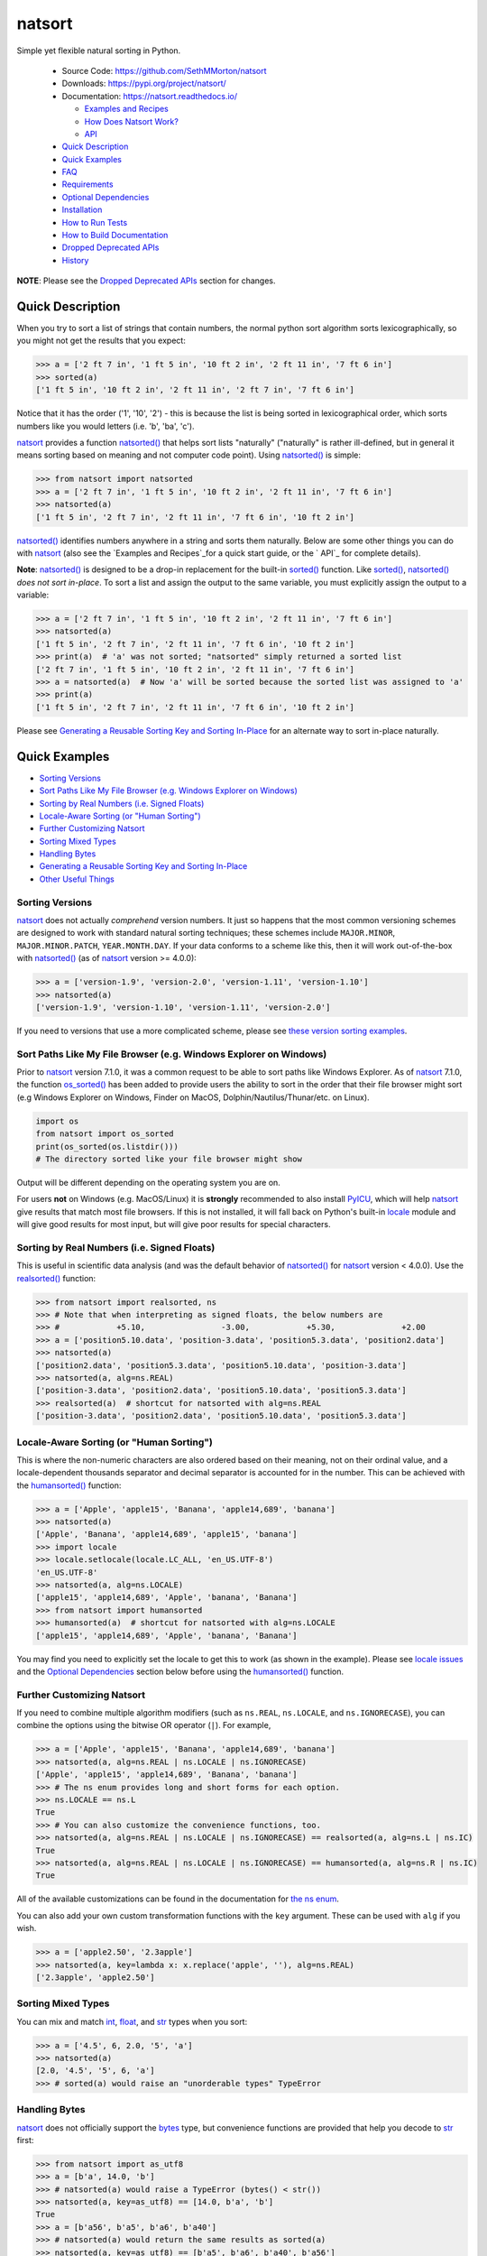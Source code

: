 natsort
=======

.. image:: https://img.shields.io/pypi/v/natsort.svg
    :target: https://pypi.org/project/natsort/

.. image:: https://img.shields.io/pypi/pyversions/natsort.svg
    :target: https://pypi.org/project/natsort/

.. image:: https://img.shields.io/pypi/l/natsort.svg
    :target: https://github.com/SethMMorton/natsort/blob/main/LICENSE

.. image:: https://github.com/SethMMorton/natsort/workflows/Tests/badge.svg
    :target: https://github.com/SethMMorton/natsort/actions

.. image:: https://codecov.io/gh/SethMMorton/natsort/branch/main/graph/badge.svg
    :target: https://codecov.io/gh/SethMMorton/natsort

Simple yet flexible natural sorting in Python.

    - Source Code: https://github.com/SethMMorton/natsort
    - Downloads: https://pypi.org/project/natsort/
    - Documentation: https://natsort.readthedocs.io/

      - `Examples and Recipes`_
      - `How Does Natsort Work?`_
      - `API`_

    - `Quick Description`_
    - `Quick Examples`_
    - `FAQ`_
    - `Requirements`_
    - `Optional Dependencies`_
    - `Installation`_
    - `How to Run Tests`_
    - `How to Build Documentation`_
    - `Dropped Deprecated APIs`_
    - `History`_

**NOTE**: Please see the `Dropped Deprecated APIs`_ section for changes.

Quick Description
-----------------

When you try to sort a list of strings that contain numbers, the normal python
sort algorithm sorts lexicographically, so you might not get the results that
you expect:

.. code-block:: pycon

    >>> a = ['2 ft 7 in', '1 ft 5 in', '10 ft 2 in', '2 ft 11 in', '7 ft 6 in']
    >>> sorted(a)
    ['1 ft 5 in', '10 ft 2 in', '2 ft 11 in', '2 ft 7 in', '7 ft 6 in']

Notice that it has the order ('1', '10', '2') - this is because the list is
being sorted in lexicographical order, which sorts numbers like you would
letters (i.e. 'b', 'ba', 'c').

`natsort`_ provides a function `natsorted()`_ that helps sort lists
"naturally" ("naturally" is rather ill-defined, but in general it means
sorting based on meaning and not computer code point).
Using `natsorted()`_ is simple:

.. code-block:: pycon

    >>> from natsort import natsorted
    >>> a = ['2 ft 7 in', '1 ft 5 in', '10 ft 2 in', '2 ft 11 in', '7 ft 6 in']
    >>> natsorted(a)
    ['1 ft 5 in', '2 ft 7 in', '2 ft 11 in', '7 ft 6 in', '10 ft 2 in']

`natsorted()`_ identifies numbers anywhere in a string and sorts them
naturally. Below are some other things you can do with `natsort`_
(also see the `Examples and Recipes`_for a quick start guide, or the
` API`_ for complete details).

**Note**: `natsorted()`_ is designed to be a drop-in replacement for the
built-in `sorted()`_ function. Like `sorted()`_, `natsorted()`_
`does not sort in-place`. To sort a list and assign the output to the same
variable, you must explicitly assign the output to a variable:

.. code-block:: pycon

    >>> a = ['2 ft 7 in', '1 ft 5 in', '10 ft 2 in', '2 ft 11 in', '7 ft 6 in']
    >>> natsorted(a)
    ['1 ft 5 in', '2 ft 7 in', '2 ft 11 in', '7 ft 6 in', '10 ft 2 in']
    >>> print(a)  # 'a' was not sorted; "natsorted" simply returned a sorted list
    ['2 ft 7 in', '1 ft 5 in', '10 ft 2 in', '2 ft 11 in', '7 ft 6 in']
    >>> a = natsorted(a)  # Now 'a' will be sorted because the sorted list was assigned to 'a'
    >>> print(a)
    ['1 ft 5 in', '2 ft 7 in', '2 ft 11 in', '7 ft 6 in', '10 ft 2 in']

Please see `Generating a Reusable Sorting Key and Sorting In-Place`_ for
an alternate way to sort in-place naturally.

Quick Examples
--------------

- `Sorting Versions`_
- `Sort Paths Like My File Browser (e.g. Windows Explorer on Windows)`_
- `Sorting by Real Numbers (i.e. Signed Floats)`_
- `Locale-Aware Sorting (or "Human Sorting")`_
- `Further Customizing Natsort`_
- `Sorting Mixed Types`_
- `Handling Bytes`_
- `Generating a Reusable Sorting Key and Sorting In-Place`_
- `Other Useful Things`_

Sorting Versions
++++++++++++++++

`natsort`_ does not actually *comprehend* version numbers.
It just so happens that the most common versioning schemes are designed to
work with standard natural sorting techniques; these schemes include
``MAJOR.MINOR``, ``MAJOR.MINOR.PATCH``, ``YEAR.MONTH.DAY``. If your data
conforms to a scheme like this, then it will work out-of-the-box with
`natsorted()`_ (as of `natsort`_ version >= 4.0.0):

.. code-block:: pycon

    >>> a = ['version-1.9', 'version-2.0', 'version-1.11', 'version-1.10']
    >>> natsorted(a)
    ['version-1.9', 'version-1.10', 'version-1.11', 'version-2.0']

If you need to versions that use a more complicated scheme, please see
`these version sorting examples`_.

Sort Paths Like My File Browser (e.g. Windows Explorer on Windows)
++++++++++++++++++++++++++++++++++++++++++++++++++++++++++++++++++

Prior to `natsort`_ version 7.1.0, it was a common request to be able to
sort paths like Windows Explorer. As of `natsort`_ 7.1.0, the function
`os_sorted()`_ has been added to provide users the ability to sort
in the order that their file browser might sort (e.g Windows Explorer on
Windows, Finder on MacOS, Dolphin/Nautilus/Thunar/etc. on Linux).

.. code-block:: python

    import os
    from natsort import os_sorted
    print(os_sorted(os.listdir()))
    # The directory sorted like your file browser might show

Output will be different depending on the operating system you are on.

For users **not** on Windows (e.g. MacOS/Linux) it is **strongly** recommended
to also install `PyICU`_, which will help
`natsort`_ give results that match most file browsers. If this is not installed,
it will fall back on Python's built-in `locale`_ module and will give good
results for most input, but will give poor results for special characters.

Sorting by Real Numbers (i.e. Signed Floats)
++++++++++++++++++++++++++++++++++++++++++++

This is useful in scientific data analysis (and was the default behavior
of `natsorted()`_ for `natsort`_ version < 4.0.0). Use the `realsorted()`_
function:

.. code-block:: pycon

    >>> from natsort import realsorted, ns
    >>> # Note that when interpreting as signed floats, the below numbers are
    >>> #            +5.10,                -3.00,            +5.30,              +2.00
    >>> a = ['position5.10.data', 'position-3.data', 'position5.3.data', 'position2.data']
    >>> natsorted(a)
    ['position2.data', 'position5.3.data', 'position5.10.data', 'position-3.data']
    >>> natsorted(a, alg=ns.REAL)
    ['position-3.data', 'position2.data', 'position5.10.data', 'position5.3.data']
    >>> realsorted(a)  # shortcut for natsorted with alg=ns.REAL
    ['position-3.data', 'position2.data', 'position5.10.data', 'position5.3.data']

Locale-Aware Sorting (or "Human Sorting")
+++++++++++++++++++++++++++++++++++++++++

This is where the non-numeric characters are also ordered based on their
meaning, not on their ordinal value, and a locale-dependent thousands
separator and decimal separator is accounted for in the number.
This can be achieved with the `humansorted()`_ function:

.. code-block:: pycon

    >>> a = ['Apple', 'apple15', 'Banana', 'apple14,689', 'banana']
    >>> natsorted(a)
    ['Apple', 'Banana', 'apple14,689', 'apple15', 'banana']
    >>> import locale
    >>> locale.setlocale(locale.LC_ALL, 'en_US.UTF-8')
    'en_US.UTF-8'
    >>> natsorted(a, alg=ns.LOCALE)
    ['apple15', 'apple14,689', 'Apple', 'banana', 'Banana']
    >>> from natsort import humansorted
    >>> humansorted(a)  # shortcut for natsorted with alg=ns.LOCALE
    ['apple15', 'apple14,689', 'Apple', 'banana', 'Banana']

You may find you need to explicitly set the locale to get this to work
(as shown in the example). Please see `locale issues`_ and the
`Optional Dependencies`_ section below before using the `humansorted()`_ function.

Further Customizing Natsort
+++++++++++++++++++++++++++

If you need to combine multiple algorithm modifiers (such as ``ns.REAL``,
``ns.LOCALE``, and ``ns.IGNORECASE``), you can combine the options using the
bitwise OR operator (``|``). For example,

.. code-block:: pycon

    >>> a = ['Apple', 'apple15', 'Banana', 'apple14,689', 'banana']
    >>> natsorted(a, alg=ns.REAL | ns.LOCALE | ns.IGNORECASE)
    ['Apple', 'apple15', 'apple14,689', 'Banana', 'banana']
    >>> # The ns enum provides long and short forms for each option.
    >>> ns.LOCALE == ns.L
    True
    >>> # You can also customize the convenience functions, too.
    >>> natsorted(a, alg=ns.REAL | ns.LOCALE | ns.IGNORECASE) == realsorted(a, alg=ns.L | ns.IC)
    True
    >>> natsorted(a, alg=ns.REAL | ns.LOCALE | ns.IGNORECASE) == humansorted(a, alg=ns.R | ns.IC)
    True

All of the available customizations can be found in the documentation for
`the ns enum`_.

You can also add your own custom transformation functions with the ``key``
argument. These can be used with ``alg`` if you wish.

.. code-block:: pycon

    >>> a = ['apple2.50', '2.3apple']
    >>> natsorted(a, key=lambda x: x.replace('apple', ''), alg=ns.REAL)
    ['2.3apple', 'apple2.50']

Sorting Mixed Types
+++++++++++++++++++

You can mix and match `int`_, `float`_, and `str`_ types when you sort:

.. code-block:: pycon

    >>> a = ['4.5', 6, 2.0, '5', 'a']
    >>> natsorted(a)
    [2.0, '4.5', '5', 6, 'a']
    >>> # sorted(a) would raise an "unorderable types" TypeError

Handling Bytes
++++++++++++++

`natsort`_ does not officially support the `bytes`_ type, but
convenience functions are provided that help you decode to `str`_ first:

.. code-block:: pycon

    >>> from natsort import as_utf8
    >>> a = [b'a', 14.0, 'b']
    >>> # natsorted(a) would raise a TypeError (bytes() < str())
    >>> natsorted(a, key=as_utf8) == [14.0, b'a', 'b']
    True
    >>> a = [b'a56', b'a5', b'a6', b'a40']
    >>> # natsorted(a) would return the same results as sorted(a)
    >>> natsorted(a, key=as_utf8) == [b'a5', b'a6', b'a40', b'a56']
    True

Generating a Reusable Sorting Key and Sorting In-Place
++++++++++++++++++++++++++++++++++++++++++++++++++++++

Under the hood, `natsorted()`_ works by generating a custom sorting
key using `natsort_keygen()`_ and then passes that to the built-in
`sorted()`_. You can use the `natsort_keygen()`_ function yourself to
generate a custom sorting key to sort in-place using the `list.sort()`_
method.

.. code-block:: pycon

    >>> from natsort import natsort_keygen
    >>> natsort_key = natsort_keygen()
    >>> a = ['2 ft 7 in', '1 ft 5 in', '10 ft 2 in', '2 ft 11 in', '7 ft 6 in']
    >>> natsorted(a) == sorted(a, key=natsort_key)
    True
    >>> a.sort(key=natsort_key)
    >>> a
    ['1 ft 5 in', '2 ft 7 in', '2 ft 11 in', '7 ft 6 in', '10 ft 2 in']

All of the algorithm customizations mentioned in the
`Further Customizing Natsort`_ section can also be applied to
`natsort_keygen()`_ through the *alg* keyword option.

Other Useful Things
+++++++++++++++++++

 - recursively descend into lists of lists
 - automatic unicode normalization of input data
 - `controlling the case-sensitivity`_
 - `sorting file paths correctly`_
 - `allow custom sorting keys`_
 - `accounting for units`_

FAQ
---

How do I debug `natsorted()`_?
    The best way to debug `natsorted()`_ is to generate a key using `natsort_keygen()`_
    with the same options being passed to `natsorted()`_. One can take a look at
    exactly what is being done with their input using this key - it is highly
    recommended to `look at this issue describing how to debug`_ for *how* to debug,
    and also to review the `How Does Natsort Work?`_ page for *why* `natsort`_ is
    doing that to your data.

    If you are trying to sort custom classes and running into trouble, please
    take a look at https://github.com/SethMMorton/natsort/issues/60. In short,
    custom classes are not likely to be sorted correctly if one relies
    on the behavior of ``__lt__`` and the other rich comparison operators in
    their custom class - it is better to use a ``key`` function with
    `natsort`_, or use the `natsort`_ key as part of your rich comparison
    operator definition.

`natsort`_ gave me results I didn't expect, and it's a terrible library!
    Did you try to debug using the above advice? If so, and you still cannot figure out
    the error, then please `file an issue`_.

How *does* `natsort`_ work?
    If you don't want to read `How Does Natsort Work?`_,
    here is a quick primer.

    `natsort`_ provides a `key function`_ that can be passed to `list.sort()`_
    or `sorted()`_ in order to modify the default sorting behavior. This key
    is generated on-demand with the key generator `natsort.natsort_keygen()`_.
    `natsorted()_` is essentially a wrapper for the following code:

    .. code-block:: pycon

        >>> from natsort import natsort_keygen
        >>> natsort_key = natsort_keygen()
        >>> sorted(['1', '10', '2'], key=natsort_key)
        ['1', '2', '10']

    Users can further customize `natsort`_ sorting behavior with the ``key``
    and/or ``alg`` options (see details in the `Further Customizing Natsort`_
    section).

    The key generated by `natsort_keygen()`_ *always* returns a `tuple`_. It
    does so in the following way (*some details omitted for clarity*):

      1. Assume the input is a string, and attempt to split it into numbers and
         non-numbers using regular expressions. Numbers are then converted into
         either `int`_ or `float`_.
      2. If the above fails because the input is not a string, assume the input
         is some other sequence (e.g. `list`_ or `tuple`_), and recursively
         apply the key to each element of the sequence.
      3. If the above fails because the input is not iterable, assume the input
         is an `int`_ or `float`_, and just return the input in a `tuple`_.

    Because a `tuple`_ is always returned, a `TypeError`_ should not be common
    unless one tries to do something odd like sort an `int`_ against a `list`_.

Shell script
------------

`natsort`_ comes with a shell script called `natsort`_, or can also be called
from the command line with ``python -m natsort``.  Check out the
`shell script wiki documentation`_ for more details.

Requirements
------------

`natsort`_ requires Python 3.7 or greater.

Optional Dependencies
---------------------

fastnumbers
+++++++++++

The most efficient sorting can occur if you install the
`fastnumbers`_ package
(version >=2.0.0); it helps with the string to number conversions.
`natsort`_ will still run (efficiently) without the package, but if you need
to squeeze out that extra juice it is recommended you include this as a
dependency. `natsort`_ will not require (or check) that
`fastnumbers`_ is installed at installation.

PyICU
+++++

It is recommended that you install `PyICU`_ if you wish to sort in a
locale-dependent manner, see this page on `locale issues`_ for an explanation why.

Installation
------------

Use ``pip``!

.. code-block:: console

    $ pip install natsort

If you want to install the `Optional Dependencies`_, you can use the
`"extras" notation`_ at installation time to install those dependencies as
well - use ``fast`` for `fastnumbers`_ and ``icu`` for `PyICU`_.

.. code-block:: console

    # Install both optional dependencies.
    $ pip install natsort[fast,icu]
    # Install just fastnumbers
    $ pip install natsort[fast]

How to Run Tests
----------------

Please note that `natsort`_ is NOT set-up to support ``python setup.py test``.

The recommended way to run tests is with `tox`_. After installing ``tox``,
running tests is as simple as executing the following in the `natsort`_ directory:

.. code-block:: console

    $ tox

``tox`` will create virtual a virtual environment for your tests and install
all the needed testing requirements for you.  You can specify a particular
python version with the ``-e`` flag, e.g. ``tox -e py36``. Static analysis
is done with ``tox -e flake8``. You can see all available testing environments
with ``tox --listenvs``.

How to Build Documentation
--------------------------

If you want to build the documentation for `natsort`_, it is recommended to
use ``tox``:

.. code-block:: console

    $ tox -e docs

This will place the documentation in ``build/sphinx/html``.

Dropped Deprecated APIs
-----------------------

In `natsort`_ version 6.0.0, the following APIs and functions were removed

 - ``number_type`` keyword argument (deprecated since 3.4.0)
 - ``signed`` keyword argument (deprecated since 3.4.0)
 - ``exp`` keyword argument (deprecated since 3.4.0)
 - ``as_path`` keyword argument (deprecated since 3.4.0)
 - ``py3_safe`` keyword argument (deprecated since 3.4.0)
 - ``ns.TYPESAFE`` (deprecated since version 5.0.0)
 - ``ns.DIGIT`` (deprecated since version 5.0.0)
 - ``ns.VERSION`` (deprecated since version 5.0.0)
 - ``versorted()`` (discouraged since version 4.0.0,
   officially deprecated since version 5.5.0)
 - ``index_versorted()`` (discouraged since version 4.0.0,
   officially deprecated since version 5.5.0)

In general, if you want to determine if you are using deprecated APIs you
can run your code with the following flag

.. code-block:: console

    $ python -Wdefault::DeprecationWarning my-code.py

By default `DeprecationWarnings`_ are not shown, but this will cause them
to be shown. Alternatively, you can just set the environment variable
``PYTHONWARNINGS`` to "default::DeprecationWarning" and then run your code.

Author
------

Seth M. Morton

History
-------

Please visit the changelog `on GitHub`_ or `in the documentation`_.

.. _natsort: https://natsort.readthedocs.io/en/stable/index.html
.. _natsorted(): https://natsort.readthedocs.io/en/stable/api.html#natsort.natsorted
.. _natsort_keygen(): https://natsort.readthedocs.io/en/stable/api.html#natsort.natsort_keygen
.. _realsorted(): https://natsort.readthedocs.io/en/stable/api.html#natsort.realsorted
.. _humansorted(): https://natsort.readthedocs.io/en/stable/api.html#natsort.humansorted
.. _os_sorted(): https://natsort.readthedocs.io/en/stable/api.html#natsort.os_sorted
.. _the ns enum: https://natsort.readthedocs.io/en/stable/api.html#natsort.ns
.. _fastnumbers: https://github.com/SethMMorton/fastnumbers
.. _sorted(): https://docs.python.org/3/library/functions.html#sorted
.. _list.sort(): https://docs.python.org/3/library/stdtypes.html#list.sort
.. _key function: https://docs.python.org/3/howto/sorting.html#key-functions
.. _locale: https://docs.python.org/3/library/locale.html
.. _int: https://docs.python.org/3/library/functions.html#int
.. _float: https://docs.python.org/3/library/functions.html#float
.. _str: https://docs.python.org/3/library/stdtypes.html#str
.. _bytes: https://docs.python.org/3/library/stdtypes.html#bytes
.. _list: https://docs.python.org/3/library/stdtypes.html#list
.. _tuple: https://docs.python.org/3/library/stdtypes.html#tuple
.. _TypeError: https://docs.python.org/3/library/exceptions.html#TypeError
.. _DeprecationWarnings: https://docs.python.org/3/library/exceptions.html#DeprecationWarning
.. _"extras" notation" https://packaging.python.org/tutorials/installing-packages/#installing-setuptools-extras
.. _PyICU: https://pypi.org/project/PyICU
.. _tox: https://tox.readthedocs.io/en/latest/
.. _Examples and Recipes: https://github.com/SethMMorton/natsort/wiki/Examples-and-Recipes
.. _How Does Natsort Work?: https://github.com/SethMMorton/natsort/wiki/How-Does-Natsort-Work%3F
.. _API: https://natsort.readthedocs.io/en/stable/api.html
.. _on GitHub: https://github.com/SethMMorton/natsort/blob/main/CHANGELOG.md
.. _in the documentation: https://natsort.readthedocs.io/en/stable/changelog.html
.. _file an issue: https://github.com/SethMMorton/natsort/issues/new
.. _look at this issue describing how to debug: https://github.com/SethMMorton/natsort/issues/13#issuecomment-50422375
.. _controlling the case-sensitivity: https://github.com/SethMMorton/natsort/wiki/Examples-and-Recipes#controlling-case-when-sorting
.. _sorting file paths correctly: https://github.com/SethMMorton/natsort/wiki/Examples-and-Recipes#sort-os-generated-paths
.. _allow custom sorting keys: https://github.com/SethMMorton/natsort/wiki/Examples-and-Recipes#using-a-custom-sorting-key
.. _accounting for units: https://github.com/SethMMorton/natsort/wiki/Examples-and-Recipes#accounting-for-units-when-sorting
.. _these version sorting examples: https://github.com/SethMMorton/natsort/wiki/Examples-and-Recipes#sorting-more-expressive-versioning-schemes
.. _locale issues: https://github.com/SethMMorton/natsort/wiki/Possible-Issues-with-natsort.humansorted-or-ns.LOCALE
.. _shell script wiki documentation: https://github.com/SethMMorton/natsort/wiki/Shell-Script